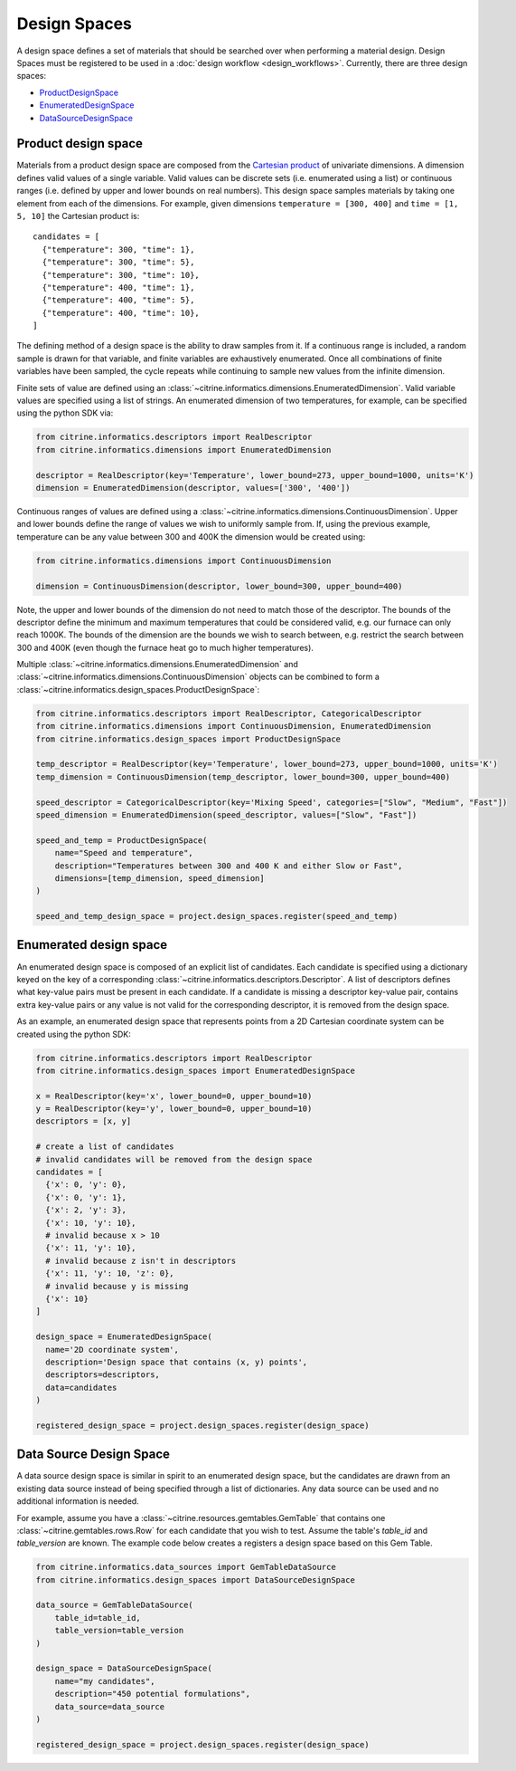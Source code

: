 Design Spaces
=============

A design space defines a set of materials that should be searched over when performing a material design.
Design Spaces must be registered to be used in a :doc:`design workflow <design_workflows>`.
Currently, there are three design spaces:

-  `ProductDesignSpace <#product-design-space>`__
-  `EnumeratedDesignSpace <#enumerated-design-space>`__
-  `DataSourceDesignSpace <#data-source-design-space>`__

Product design space
--------------------

Materials from a product design space are composed from the `Cartesian product`_ of univariate dimensions.
A dimension defines valid values of a single variable.
Valid values can be discrete sets (i.e. enumerated using a list) or continuous ranges (i.e. defined by upper and lower bounds on real numbers).
This design space samples materials by taking one element from each of the dimensions.
For example, given dimensions ``temperature = [300, 400]`` and ``time = [1, 5, 10]`` the Cartesian product is:

.. _`Cartesian product`: https://en.wikipedia.org/wiki/Cartesian_product

::

   candidates = [
     {"temperature": 300, "time": 1},
     {"temperature": 300, "time": 5},
     {"temperature": 300, "time": 10},
     {"temperature": 400, "time": 1},
     {"temperature": 400, "time": 5},
     {"temperature": 400, "time": 10},
   ]

The defining method of a design space is the ability to draw samples from it.
If a continuous range is included, a random sample is drawn for that variable, and finite variables are exhaustively enumerated.
Once all combinations of finite variables have been sampled, the cycle repeats while continuing to sample new values from the infinite dimension.

Finite sets of value are defined using an :class:`~citrine.informatics.dimensions.EnumeratedDimension`.
Valid variable values are specified using a list of strings.
An enumerated dimension of two temperatures, for example, can be specified using the python SDK via:

.. code:: python

   from citrine.informatics.descriptors import RealDescriptor
   from citrine.informatics.dimensions import EnumeratedDimension

   descriptor = RealDescriptor(key='Temperature', lower_bound=273, upper_bound=1000, units='K')
   dimension = EnumeratedDimension(descriptor, values=['300', '400'])

Continuous ranges of values are defined using a :class:`~citrine.informatics.dimensions.ContinuousDimension`.
Upper and lower bounds define the range of values we wish to uniformly sample from.
If, using the previous example, temperature can be any value between 300 and 400K the dimension would be created using:

.. code:: python

   from citrine.informatics.dimensions import ContinuousDimension

   dimension = ContinuousDimension(descriptor, lower_bound=300, upper_bound=400)

Note, the upper and lower bounds of the dimension do not need to match those of the descriptor.
The bounds of the descriptor define the minimum and maximum temperatures that could be considered valid, e.g. our furnace can only reach 1000K.
The bounds of the dimension are the bounds we wish to search between, e.g. restrict the search between 300 and 400K (even though the furnace heat go to much higher temperatures).

Multiple :class:`~citrine.informatics.dimensions.EnumeratedDimension` and :class:`~citrine.informatics.dimensions.ContinuousDimension` objects can be combined to form a :class:`~citrine.informatics.design_spaces.ProductDesignSpace`:

.. code:: python

    from citrine.informatics.descriptors import RealDescriptor, CategoricalDescriptor
    from citrine.informatics.dimensions import ContinuousDimension, EnumeratedDimension
    from citrine.informatics.design_spaces import ProductDesignSpace

    temp_descriptor = RealDescriptor(key='Temperature', lower_bound=273, upper_bound=1000, units='K')
    temp_dimension = ContinuousDimension(temp_descriptor, lower_bound=300, upper_bound=400)

    speed_descriptor = CategoricalDescriptor(key='Mixing Speed', categories=["Slow", "Medium", "Fast"])
    speed_dimension = EnumeratedDimension(speed_descriptor, values=["Slow", "Fast"])

    speed_and_temp = ProductDesignSpace(
        name="Speed and temperature",
        description="Temperatures between 300 and 400 K and either Slow or Fast",
        dimensions=[temp_dimension, speed_dimension]
    )

    speed_and_temp_design_space = project.design_spaces.register(speed_and_temp)



.. _enumerated-design-space:

Enumerated design space
-----------------------

An enumerated design space is composed of an explicit list of candidates.
Each candidate is specified using a dictionary keyed on the key of a corresponding :class:`~citrine.informatics.descriptors.Descriptor`.
A list of descriptors defines what key-value pairs must be present in each candidate.
If a candidate is missing a descriptor key-value pair, contains extra key-value pairs or any value is not valid for the corresponding descriptor, it is removed from the design space.

As an example, an enumerated design space that represents points from a 2D Cartesian coordinate system can be created using the python SDK:

.. code:: python

   from citrine.informatics.descriptors import RealDescriptor
   from citrine.informatics.design_spaces import EnumeratedDesignSpace

   x = RealDescriptor(key='x', lower_bound=0, upper_bound=10)
   y = RealDescriptor(key='y', lower_bound=0, upper_bound=10)
   descriptors = [x, y]

   # create a list of candidates
   # invalid candidates will be removed from the design space
   candidates = [
     {'x': 0, 'y': 0},
     {'x': 0, 'y': 1},
     {'x': 2, 'y': 3},
     {'x': 10, 'y': 10},
     # invalid because x > 10
     {'x': 11, 'y': 10},
     # invalid because z isn't in descriptors
     {'x': 11, 'y': 10, 'z': 0},
     # invalid because y is missing
     {'x': 10}
   ]

   design_space = EnumeratedDesignSpace(
     name='2D coordinate system',
     description='Design space that contains (x, y) points',
     descriptors=descriptors,
     data=candidates
   )

   registered_design_space = project.design_spaces.register(design_space)

.. _data-source-design-space:

Data Source Design Space
------------------------

A data source design space is similar in spirit to an enumerated design space, but the candidates are drawn from an existing data source instead of being specified through a list of dictionaries.
Any data source can be used and no additional information is needed.

For example, assume you have a :class:`~citrine.resources.gemtables.GemTable` that contains one
:class:`~citrine.gemtables.rows.Row` for each candidate that you wish to test.
Assume the table's `table_id` and `table_version` are known.
The example code below creates a registers a design space based on this Gem Table.

.. code:: python

    from citrine.informatics.data_sources import GemTableDataSource
    from citrine.informatics.design_spaces import DataSourceDesignSpace

    data_source = GemTableDataSource(
        table_id=table_id,
        table_version=table_version
    )

    design_space = DataSourceDesignSpace(
        name="my candidates",
        description="450 potential formulations",
        data_source=data_source
    )

    registered_design_space = project.design_spaces.register(design_space)

